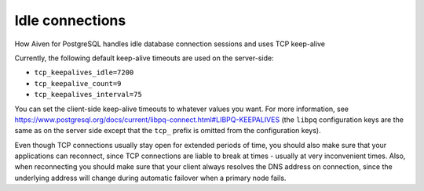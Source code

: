 ﻿Idle connections
================

How Aiven for PostgreSQL handles idle database connection sessions and uses TCP keep-alive

Currently, the following default keep-alive timeouts are used on the server-side:

* ``tcp_keepalives_idle=7200``
* ``tcp_keepalive_count=9``
* ``tcp_keepalives_interval=75``

You can set the client-side keep-alive timeouts to whatever values you want. For more information, see `https://www.postgresql.org/docs/current/libpq-connect.html#LIBPQ-KEEPALIVES <https://www.postgresql.org/docs/current/libpq-connect.html#LIBPQ-KEEPALIVES>`_ (the ``libpq`` configuration keys are the same as on the server side except that the ``tcp_`` prefix is omitted from the configuration keys).

Even though TCP connections usually stay open for extended periods of time, you should also make sure that your applications can reconnect, since TCP connections are liable to break at times - usually at very inconvenient times. Also, when reconnecting you should make sure that your client always resolves the DNS address on connection, since the underlying address will change during automatic failover when a primary node fails.
